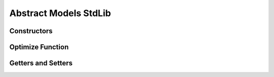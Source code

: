 .. _stdlib-constraints:

***********************
Abstract Models StdLib
***********************

Constructors
------------

.. function:: SimpleMVO(assets::AssetsCollection{Real, AbstractString}, target_return::Real, constraints::Dict{Symbol,Expr}; short_sale::Bool=false)

	When setting the Simple MVO, there are 4 fields to consider.

	1. Assets
	
	The ``asset`` field indicates the matrix of asset returns and covariances to be inputted into the model.
	
	2. Target Return
	
	The ``target return`` specifies the minimum expected return of the optimal portfolio.
	
	3. Constraints
	
	The constraints define the set of constraints, outside of implied simple MVO constraints, to be applied during model optimization. If not defined, it is implied to have no constraints but the default of SimpleMVO.
	
	4. Short Sale flag
	
	This is a boolean indicating whether or not short sale is allowed for the model. It simples defines whether or not weights for assets can drop below zero. If not defined, it is implied to be false.

.. function:: RobustMVO(assets::AssetsCollection{Real, AbstractString}, target_return::Real, constraints::Dict{Symbol,Expr}, uncertaintySet, uncertaintySetSize, short_sale::Bool=false)

	When setting the Robust MVO, there are 6 fields to consider.

	1. Assets
	
	The ``asset`` field indicates the matrix of asset returns and covariances to be inputted into the model.
	
	2. Target Return
	
	The ``target return`` specifies the minimum expected return of the optimal portfolio.
	
	3. Constraints
	
	The constraints define the set of constraints, outside of implied simple MVO constraints, to be applied during model optimization.

	4. The Uncertainty Set

	The ``uncertaintySet`` 

	5. The Uncertainty Set Size

	The ``uncertaintySetSize`` 
	
	6. Short Sale flag
	
	This is a boolean indicating whether or not short sale is allowed for the model. It simples defines whether or not weights for assets can drop below zero.
	
.. function:: CVaRO(assets::AssetsCollection{Real, AbstractString}, losses::Matrix{Real}, constraints::Dict{Symbol,Expr}; alpha=.95::R, short_sale=false::Bool)

	

.. function:: MinVarO(assets::AssetsCollection{Real, AbstractString}, constraints::Dict{Symbol,Expr}; short_sale=false::Bool))



Optimize Function
------------------

.. function:: optimize(M, parameters::Dict{Symbol,Any}, solver=Default)

	Optimizes the model ``M`` using the values in the dictionary of ``parameters`` using a ``solver`` , and returns a tuple of the objective value and an array of the weights. The ``solver`` is an optional ``Solver Object`` that can be passed in to define which solver to use while optimizing. The default is to let JuMP decide which solver to use.

Getters and Setters
-------------------

.. function:: getDefaultConstraints(M)

	Return the default constraints of model ``M`` as a ConstraintsContainer type.

.. function:: getConstraints(M)

	Return an array of constraints as expressions for model ``M`` .

.. function:: getObjective(M)

	Return the objective function of model ``M`` as an Expr type.

.. function:: getSense(M)

    Return the Sense of the model ``M`` , Min or Max.

.. function:: getVariables(M)

    Return the list of variables in the model ``M`` .

